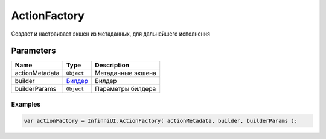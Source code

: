 ActionFactory
=============

Создает и настраивает экшен из метаданных, для дальнейшего исполнения

Parameters
~~~~~~~~~~

.. list-table::
   :header-rows: 1

   * - Name
     - Type
     - Description
   * - actionMetadata
     - ``Object``
     -  Метаданные экшена
   * - builder
     -  `Билдер <../../Builders/>`__
     -  Билдер
   * - builderParams
     -  ``Object``
     -  Параметры билдера

Examples
--------

.. code:: js

    var actionFactory = InfinniUI.ActionFactory( actionMetadata, builder, builderParams );
